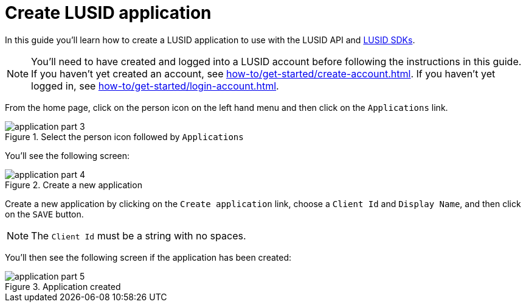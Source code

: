 = Create LUSID application
:description: This guide walks through how to create a LUSID application.
:page-pagination: true

In this guide you'll learn how to create a LUSID application to use with the LUSID API and xref:languages/index.adoc[LUSID SDKs].

[NOTE]
====
You'll need to have created and logged into a LUSID account before following the instructions in this guide.
If you haven't yet created an account, see xref:how-to/get-started/create-account.adoc[].
If you haven't yet logged in, see xref:how-to/get-started/login-account.adoc[].
====


From the home page, click on the person icon on the left hand menu and then click on the `Applications` link.

.Select the person icon followed by `Applications`
image::application-part-3.png[]

You'll see the following screen:

.Create a new application
image::application-part-4.png[]

Create a new application by clicking on the `Create application` link, choose a `Client Id` and `Display Name`, and then click on the `SAVE` button.

[NOTE]
====
The `Client Id` must be a string with no spaces.
====

You'll then see the following screen if the application has been created:

.Application created
image::application-part-5.png[]
